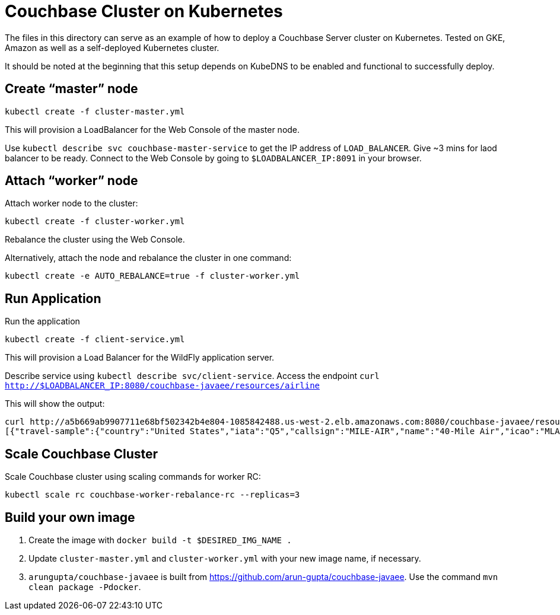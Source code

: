 = Couchbase Cluster on Kubernetes

The files in this directory can serve as an example of how to deploy a Couchbase Server cluster on Kubernetes. Tested on GKE, Amazon as well as a self-deployed Kubernetes cluster.

It should be noted at the beginning that this setup depends on KubeDNS to be enabled and functional to successfully deploy.

== Create "`master`" node

```
kubectl create -f cluster-master.yml
```

This will provision a LoadBalancer for the Web Console of the master node.

Use `kubectl describe svc couchbase-master-service` to get the IP address of `LOAD_BALANCER`. Give ~3 mins for laod balancer to be ready. Connect to the Web Console by going to `$LOADBALANCER_IP:8091` in your browser.

== Attach "`worker`" node

Attach worker node to the cluster:

```
kubectl create -f cluster-worker.yml
```

Rebalance the cluster using the Web Console.

Alternatively, attach the node and rebalance the cluster in one command:

```
kubectl create -e AUTO_REBALANCE=true -f cluster-worker.yml
```

== Run Application

Run the application

```
kubectl create -f client-service.yml
```

This will provision a Load Balancer for the WildFly application server.

Describe service using `kubectl describe svc/client-service`. Access the endpoint `curl http://$LOADBALANCER_IP:8080/couchbase-javaee/resources/airline`

This will show the output:

```
curl http://a5b669ab9907711e68bf502342b4e804-1085842488.us-west-2.elb.amazonaws.com:8080/couchbase-javaee/resources/airline
[{"travel-sample":{"country":"United States","iata":"Q5","callsign":"MILE-AIR","name":"40-Mile Air","icao":"MLA","id":10,"type":"airline"}}, {"travel-sample":{"country":"United States","iata":"TQ","callsign":"TXW","name":"Texas Wings","icao":"TXW","id":10123,"type":"airline"}}, {"travel-sample":{"country":"United States","iata":"A1","callsign":"atifly","name":"Atifly","icao":"A1F","id":10226,"type":"airline"}}, {"travel-sample":{"country":"United Kingdom","iata":null,"callsign":null,"name":"Jc royal.britannica","icao":"JRB","id":10642,"type":"airline"}}, {"travel-sample":{"country":"United States","iata":"ZQ","callsign":"LOCAIR","name":"Locair","icao":"LOC","id":10748,"type":"airline"}}, {"travel-sample":{"country":"United States","iata":"K5","callsign":"SASQUATCH","name":"SeaPort Airlines","icao":"SQH","id":10765,"type":"airline"}}, {"travel-sample":{"country":"United States","iata":"KO","callsign":"ACE AIR","name":"Alaska Central Express","icao":"AER","id":109,"type":"airline"}}, {"travel-sample":{"country":"United Kingdom","iata":"5W","callsign":"FLYSTAR","name":"Astraeus","icao":"AEU","id":112,"type":"airline"}}, {"travel-sample":{"country":"France","iata":"UU","callsign":"REUNION","name":"Air Austral","icao":"REU","id":1191,"type":"airline"}}, {"travel-sample":{"country":"France","iata":"A5","callsign":"AIRLINAIR","name":"Airlinair","icao":"RLA","id":1203,"type":"airline"}}]
```

== Scale Couchbase Cluster

Scale Couchbase cluster using scaling commands for worker RC:

```
kubectl scale rc couchbase-worker-rebalance-rc --replicas=3
```

== Build your own image

. Create the image with `docker build -t $DESIRED_IMG_NAME .`
. Update `cluster-master.yml` and `cluster-worker.yml` with your new image name, if necessary.
. `arungupta/couchbase-javaee` is built from https://github.com/arun-gupta/couchbase-javaee. Use the command `mvn clean package -Pdocker`.

